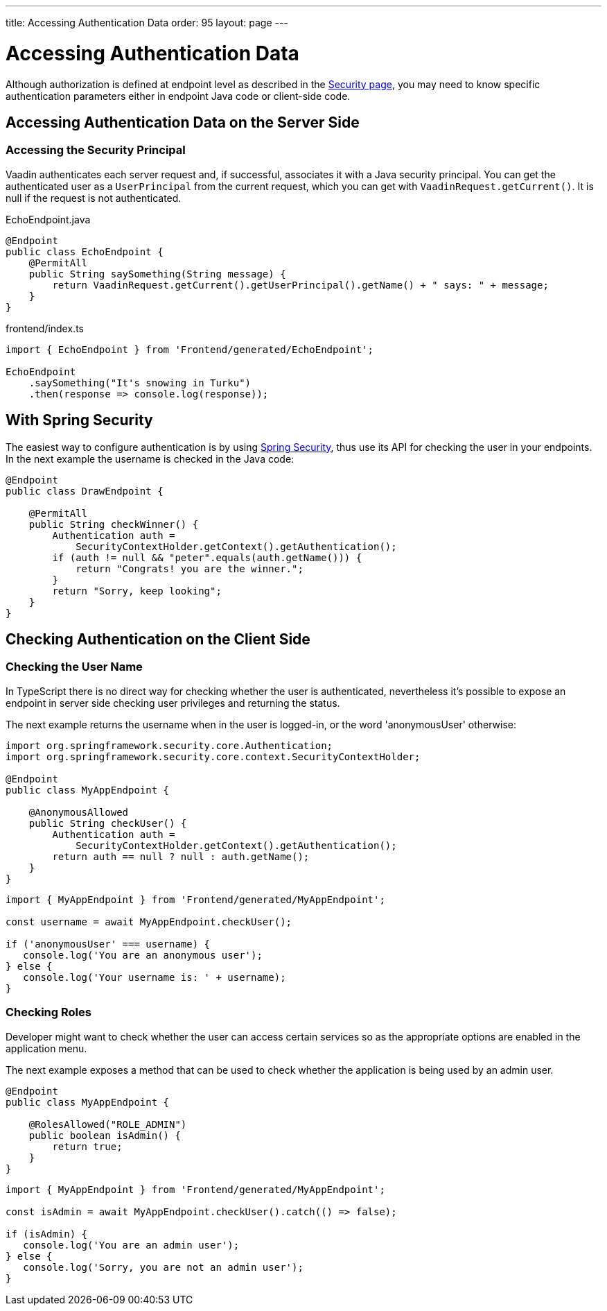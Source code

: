 ---
title: Accessing Authentication Data
order: 95
layout: page
---


= Accessing Authentication Data

Although authorization is defined at endpoint level as described in the <<configuring#, Security page>>, you may need to know specific authentication parameters either in endpoint Java code or client-side code.

== Accessing Authentication Data on the Server Side

=== Accessing the Security Principal

Vaadin authenticates each server request and, if successful, associates it with a Java security principal.
You can get the authenticated user as a [classname]`UserPrincipal` from the current request, which you can get with [methodname]`VaadinRequest.getCurrent()`.
It is null if the request is not authenticated.

[.example]
--

.EchoEndpoint.java
[source,java]
----
@Endpoint
public class EchoEndpoint {
    @PermitAll
    public String saySomething(String message) {
        return VaadinRequest.getCurrent().getUserPrincipal().getName() + " says: " + message;
    }
}
----

.frontend/index.ts
[source,typescript]
----
import { EchoEndpoint } from 'Frontend/generated/EchoEndpoint';

EchoEndpoint
    .saySomething("It's snowing in Turku")
    .then(response => console.log(response));
----

--

== With Spring Security

The easiest way to configure authentication is by using <<spring-login#, Spring Security>>, thus use its API for checking the user in your endpoints.
In the next example the username is checked in the Java code:

[source,java]
----
@Endpoint
public class DrawEndpoint {

    @PermitAll
    public String checkWinner() {
        Authentication auth =
            SecurityContextHolder.getContext().getAuthentication();
        if (auth != null && "peter".equals(auth.getName())) {
            return "Congrats! you are the winner.";
        }
        return "Sorry, keep looking";
    }
}
----


== Checking Authentication on the Client Side

// Please read the <<check-user-login#, Checking Authentication>> article if in the client side it is needed to know whether a user is authenticated.

=== Checking the User Name

In TypeScript there is no direct way for checking whether the user is authenticated, nevertheless
it's possible to expose an endpoint in server side checking user privileges and returning the status.

The next example returns the username when in the user is logged-in, or the word 'anonymousUser' otherwise:

[source,java]
----
import org.springframework.security.core.Authentication;
import org.springframework.security.core.context.SecurityContextHolder;

@Endpoint
public class MyAppEndpoint {

    @AnonymousAllowed
    public String checkUser() {
        Authentication auth =
            SecurityContextHolder.getContext().getAuthentication();
        return auth == null ? null : auth.getName();
    }
}
----

[source,typescript]
----
import { MyAppEndpoint } from 'Frontend/generated/MyAppEndpoint';

const username = await MyAppEndpoint.checkUser();

if ('anonymousUser' === username) {
   console.log('You are an anonymous user');
} else {
   console.log('Your username is: ' + username);
}
----

=== Checking Roles

Developer might want to check whether the user can access certain services so as the
appropriate options are enabled in the application menu.

The next example exposes a method that can be used to check whether the application is being
used by an admin user.

[source,java]
----
@Endpoint
public class MyAppEndpoint {

    @RolesAllowed("ROLE_ADMIN")
    public boolean isAdmin() {
        return true;
    }
}
----

[source,typescript]
----
import { MyAppEndpoint } from 'Frontend/generated/MyAppEndpoint';

const isAdmin = await MyAppEndpoint.checkUser().catch(() => false);

if (isAdmin) {
   console.log('You are an admin user');
} else {
   console.log('Sorry, you are not an admin user');
}
----
